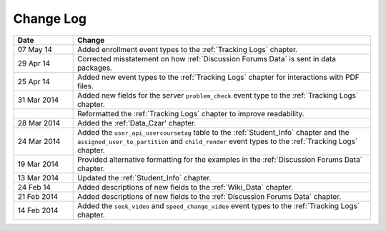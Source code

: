 
**********
Change Log
**********


.. list-table::
   :widths: 15 75
   :header-rows: 1

   * - Date
     - Change
   * - 07 May 14
     - Added enrollment event types to the :ref:`Tracking Logs` chapter. 
   * - 29 Apr 14
     - Corrected misstatement on how :ref:`Discussion Forums Data` is sent in
       data packages.
   * - 25 Apr 14
     - Added new event types to the :ref:`Tracking Logs` chapter for interactions with PDF files.
   * - 31 Mar 2014
     - Added new fields for the server ``problem_check`` event type to the :ref:`Tracking Logs` chapter.
   * -
     - Reformatted the :ref:`Tracking Logs` chapter to improve readability.
   * - 28 Mar 2014
     - Added the :ref:'Data_Czar' chapter.
   * - 24 Mar 2014
     - Added the ``user_api_usercoursetag`` table to the :ref:`Student_Info` chapter and the ``assigned_user_to_partition`` and ``child_render`` event types to the :ref:`Tracking Logs` chapter.
   * - 19 Mar 2014
     - Provided alternative formatting for the examples in the :ref:`Discussion Forums Data` chapter.
   * - 13 Mar 2014
     - Updated the :ref:`Student_Info` chapter.
   * - 24 Feb 14
     - Added descriptions of new fields to the :ref:`Wiki_Data` chapter.
   * - 21 Feb 2014
     - Added descriptions of new fields to the :ref:`Discussion Forums Data` chapter.
   * - 14 Feb 2014
     - Added the ``seek_video`` and ``speed_change_video`` event types to the :ref:`Tracking Logs` chapter.

